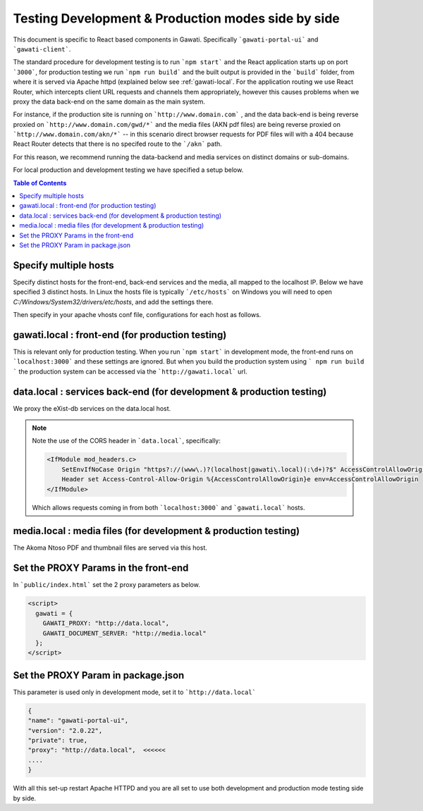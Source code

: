 Testing Development & Production modes side by side
###################################################

This document is specific to React based components in Gawati. Specifically ```gawati-portal-ui``` and ```gawati-client```. 

The standard procedure for development testing is to run ```npm start``` and the React application starts up on port ```3000```, for production testing we run ```npm run build``` and the built output is provided in the ```build``` folder, from where it is served via Apache httpd (explained below see :ref:`gawati-local`. For the application routing we use React Router, which intercepts client URL requests and channels them appropriately, however this causes problems when we proxy the data back-end on the same domain as the main system. 

For instance, if the production site is running on ```http://www.domain.com``` , and the data back-end is being reverse proxied on ```http://www.domain.com/gwd/*``` and the media files (AKN pdf files) are being reverse proxied on ```http://www.domain.com/akn/*``` -- in this scenario direct browser requests for PDF files will with a 404 because React Router detects that there is no specifed route to the ```/akn``` path. 

For this reason, we recommend running the data-backend and media services on distinct domains or sub-domains. 

For local production and development testing we have specified a setup below. 

.. contents:: Table of Contents 
  :local:


**********************
Specify multiple hosts
**********************

Specify distinct hosts for the front-end, back-end services and the media, all mapped to the localhost IP. Below we have specified 3 distinct hosts. In Linux the hosts file is typically ```/etc/hosts``` on Windows you will need to open `C:/Windows/System32/drivers/etc/hosts`, and add the settings there.

.. code-block:: 
   :linenos:

    127.0.0.1       gawati.local  # front-end
    127.0.0.1       data.local    # data services
    127.0.0.1       media.local   # media files
    127.0.0.1       auth.local    # auth / keycloak if you want be a purist


Then specify in your apache vhosts conf file, configurations for each host as follows. 

 .. _gawati-local:
 
*************************************************
gawati.local : front-end (for production testing)
*************************************************

This is relevant only for production testing. When you run ```npm start``` in development mode, the front-end runs on ```localhost:3000``` and these settings are ignored. But when you build the production system using ``` npm run build ``` the production system can be accessed via the ```http://gawati.local``` url.

.. code-block::
    :linenos:

    <VirtualHost 127.0.0.1:80>
        ProxyRequests off
        ServerName gawati.local
        ServerAlias gawati.local

        DocumentRoot "/path/to/portal-ui/build"

        <Directory "/path/to/portal-ui/build">
            DirectoryIndex "index.html"
            Require all granted
            AllowOverride All
            
            ## the following is required for client side routing to work, 
            ## otherwise results in a 404 on refresh
            
            RewriteEngine on
            # Don't rewrite files or directories
            RewriteCond %{REQUEST_FILENAME} -f [OR]
            RewriteCond %{REQUEST_FILENAME} -d
            RewriteRule ^ - [L]
            # Rewrite everything else to index.html to allow html5 state links
            RewriteRule ^ index.html [L]
        </Directory>

    </VirtualHost>


*********************************************************************
data.local : services back-end (for development & production testing)
*********************************************************************

We proxy the eXist-db services on the data.local host. 

.. code-block:: apacheconf
    :linenos:

    <VirtualHost 127.0.0.1:80>
        ProxyRequests off
        ServerName data.local
        ServerAlias data.local

        ### CORS BEGIN    
        # Always set these headers.
        <IfModule mod_headers.c>
            SetEnvIfNoCase Origin "https?://(www\.)?(localhost|gawati\.local)(:\d+)?$" AccessControlAllowOrigin=$0
            Header set Access-Control-Allow-Origin %{AccessControlAllowOrigin}e env=AccessControlAllowOrigin
        </IfModule>
        Header always set Access-Control-Allow-Methods "POST, GET, OPTIONS, DELETE, PUT"
        Header always set Access-Control-Max-Age "1000"
        Header always set Access-Control-Allow-Headers "x-requested-with, Content-Type, origin, authorization, accept, client-security-token"
        
        # Added a rewrite to respond with a 200 SUCCESS on every OPTIONS request.
        RewriteEngine On
        RewriteCond %{REQUEST_METHOD} OPTIONS
        RewriteRule ^(.*)$ $1 [R=200,L]
        ### CORS END

        <Location ~ "/gwd/(.*)">
        AddType text/cache-manifest .appcache
        ProxyPassMatch  "http://localhost:8080/exist/restxq/gw/$1"
        ProxyPassReverse "http://localhost:8080/exist/restxq/gw/$1"
        ProxyPassReverseCookiePath /exist /
        SetEnv force-proxy-request-1.0 1
        SetEnv proxy-nokeepalive 1
        </Location>

        <Location ~ "/gwp/(.*)">
        AddType text/cache-manifest .appcache
        ProxyPassMatch  "http://localhost:9001/gwp/$1"
        ProxyPassReverse "http://localhost:9001/gwp/$1"
        SetEnv force-proxy-request-1.0 1
        SetEnv proxy-nokeepalive 1
        </Location>

        <Location ~ "/gwdc/(.*)">
        AddType text/cache-manifest .appcache
        ProxyPassMatch  "http://localhost:8080/exist/restxq/gwdc/$1"
        ProxyPassReverse "http://localhost:8080/exist/restxq/gwdc/$1"
        SetEnv force-proxy-request-1.0 1
        SetEnv proxy-nokeepalive 1
        </Location>

        <Location ~ "/gwu/(.*)">
        AddType text/cache-manifest .appcache
        ProxyPassMatch  "http://localhost:9003/gwu/$1"
        ProxyPassReverse "http://localhost:9003/gwu/$1"
        SetEnv force-proxy-request-1.0 1
        SetEnv proxy-nokeepalive 1
        </Location>

        <Location ~ "/gwc/(.*)">
        AddType text/cache-manifest .appcache
        ProxyPassMatch  "http://localhost:9002/gwc/$1"
        ProxyPassReverse "http://localhost:9002/gwc/$1"
        SetEnv force-proxy-request-1.0 1
        SetEnv proxy-nokeepalive 1
        </Location>

    </VirtualHost>    

.. note::
    Note the use of the CORS header in ```data.local```, specifically:

    .. code-block:: apacheconf

        <IfModule mod_headers.c>
            SetEnvIfNoCase Origin "https?://(www\.)?(localhost|gawati\.local)(:\d+)?$" AccessControlAllowOrigin=$0
            Header set Access-Control-Allow-Origin %{AccessControlAllowOrigin}e env=AccessControlAllowOrigin
        </IfModule>
    
    Which allows requests coming in from both ```localhost:3000``` and ```gawati.local``` hosts.

*********************************************************************
media.local : media files (for development & production testing)
*********************************************************************

The Akoma Ntoso PDF and thumbnail files are served via this host. 

.. code-block:: apacheconf
    :linenos:

    <VirtualHost 127.0.0.1:80>
        ProxyRequests off
        ServerName media.local
        ServerAlias media.local

        ### CORS BEGIN    
        # Always set these headers.
        <IfModule mod_headers.c>
        SetEnvIfNoCase Origin "https?://(www\.)?(localhost|gawati\.local)(:\d+)?$" AccessControlAllowOrigin=$0
        Header set Access-Control-Allow-Origin %{AccessControlAllowOrigin}e env=AccessControlAllowOrigin
        </IfModule>
        Header always set Access-Control-Allow-Methods "POST, GET, OPTIONS, DELETE, PUT"
        Header always set Access-Control-Max-Age "1000"
        Header always set Access-Control-Allow-Headers "x-requested-with, Content-Type, origin, authorization, accept, client-security-token"
        
        # Added a rewrite to respond with a 200 SUCCESS on every OPTIONS request.
        RewriteEngine On
        RewriteCond %{REQUEST_METHOD} OPTIONS
        RewriteRule ^(.*)$ $1 [R=200,L]
        ### CORS END

        Alias /akn "/path/to/akn"
        <Directory "/path/to/akn">	
            DirectoryIndex "index.html"
            Require all granted
            AllowOverride All
        </Directory>

    </VirtualHost>


*************************************
Set the PROXY Params in the front-end
*************************************

In ```public/index.html``` set the 2 proxy parameters as below.

.. code-block:: html

    <script>
      gawati = {
        GAWATI_PROXY: "http://data.local",
        GAWATI_DOCUMENT_SERVER: "http://media.local"
      };
    </script>


***********************************
Set the PROXY Param in package.json
***********************************

This parameter is used only in development mode, set it to ```http://data.local``` 

.. code-block:: json

    {
    "name": "gawati-portal-ui",
    "version": "2.0.22",
    "private": true,
    "proxy": "http://data.local",  <<<<<<
    ....
    }


With all this set-up restart Apache HTTPD and you are all set to use both development and production mode testing side by side. 